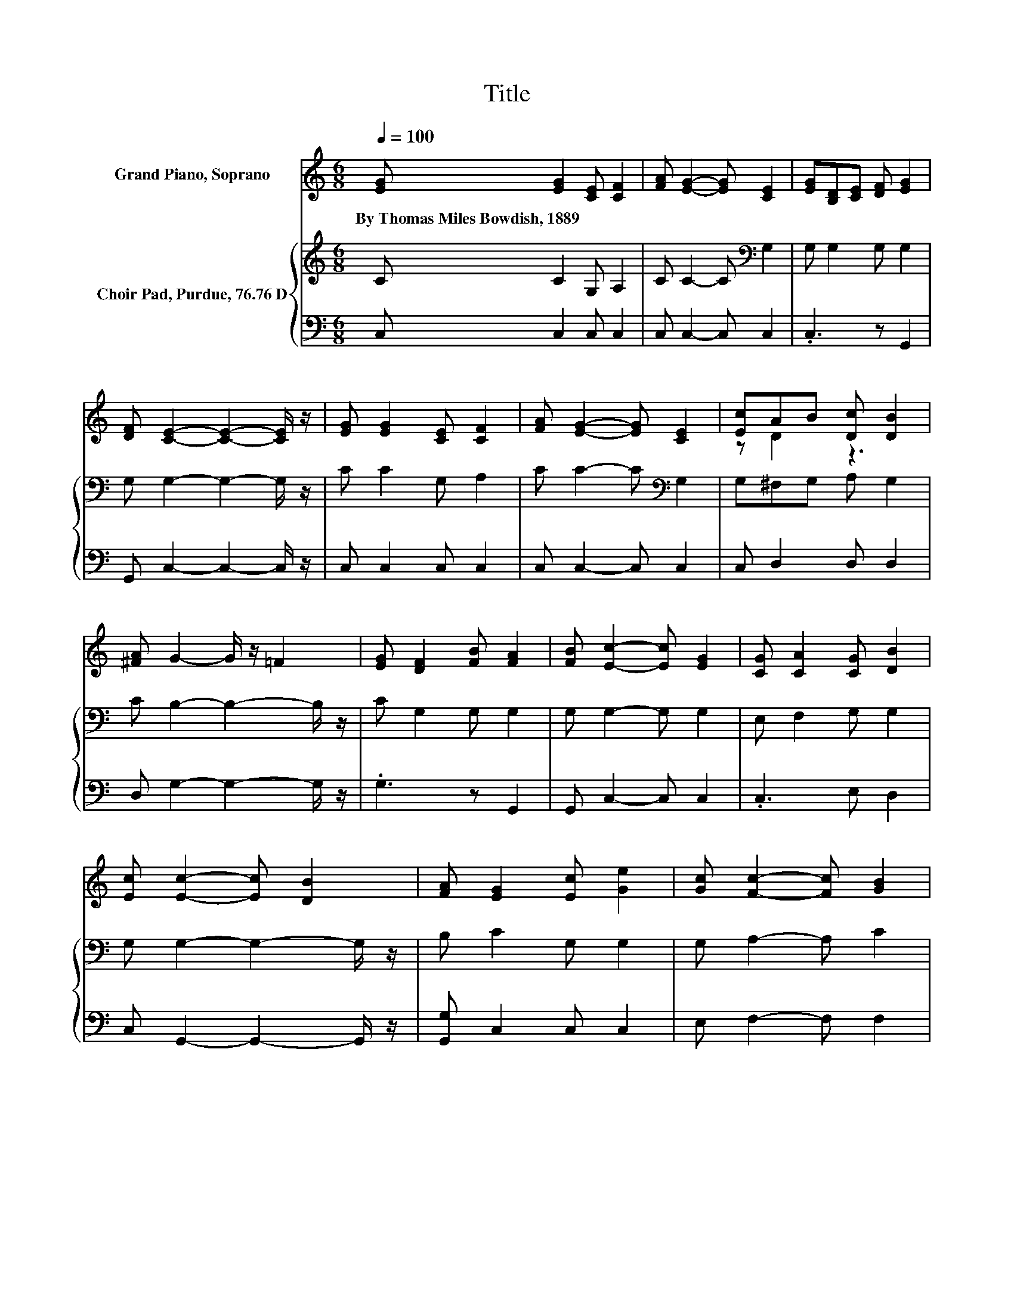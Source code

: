 X:1
T:Title
%%score ( 1 2 ) { 3 | 4 }
L:1/8
Q:1/4=100
M:6/8
K:C
V:1 treble nm="Grand Piano, Soprano"
V:2 treble 
V:3 treble nm="Choir Pad, Purdue, 76.76 D"
V:4 bass 
V:1
 [EG] [EG]2 [CE] [CF]2 | [FA] [EG]2- [EG] [CE]2 | [EG][B,D][CE] [DF] [EG]2 | %3
w: By~Thomas~Miles~Bowdish,~1889 * * *|||
 [DF] [CE]2- [CE]2- [CE]/ z/ | [EG] [EG]2 [CE] [CF]2 | [FA] [EG]2- [EG] [CE]2 | [Ec]AB [Dc] [DB]2 | %7
w: ||||
 [^FA] G2- G/ z/ =F2 | [EG] [DF]2 [FB] [FA]2 | [FB] [Ec]2- [Ec] [EG]2 | [CG] [CA]2 [CG] [DB]2 | %11
w: ||||
 [Ec] [Ec]2- [Ec] [DB]2 | [FA] [EG]2 [Ec] [Ge]2 | [Gc] [Fc]2- [Fc] [GB]2 | %14
w: |||
 [FA] [EG]2 [Ec][DB][Ec] | [Fd] [Ec]2- [Ec]3- | [Ec]3 z3 |] %17
w: |||
V:2
 x6 | x6 | x6 | x6 | x6 | x6 | z D2 z3 | x6 | x6 | x6 | x6 | x6 | x6 | x6 | x6 | x6 | x6 |] %17
V:3
 C C2 G, A,2 | C C2- C[K:bass] G,2 | G, G,2 G, G,2 | G, G,2- G,2- G,/ z/ | C C2 G, A,2 | %5
 C C2- C[K:bass] G,2 | G,^F,G, A, G,2 | C B,2- B,2- B,/ z/ | C G,2 G, G,2 | G, G,2- G, G,2 | %10
 E, F,2 G, G,2 | G, G,2- G,2- G,/ z/ | B, C2 G, G,2 | G, A,2- A, C2 | C C2 G, G,2 | G, G,2- G,3- | %16
 G,3 z3 |] %17
V:4
 C, C,2 C, C,2 | C, C,2- C, C,2 | .C,3 z G,,2 | G,, C,2- C,2- C,/ z/ | C, C,2 C, C,2 | %5
 C, C,2- C, C,2 | C, D,2 D, D,2 | D, G,2- G,2- G,/ z/ | .G,3 z G,,2 | G,, C,2- C, C,2 | %10
 .C,3 E, D,2 | C, G,,2- G,,2- G,,/ z/ | [G,,G,] C,2 C, C,2 | E, F,2- F, F,2 | F, G,2 z G,,2 | %15
 G,, C,2- C,3- | C,3 z3 |] %17


